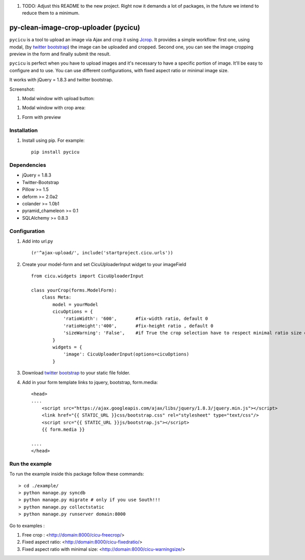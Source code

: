 #. TODO: Adjust this README to the new project. Right now it demands a lot of packages, in the future we intend to reduce them to a minimum.

py-clean-image-crop-uploader (pycicu)
================================
.. image:: https://d2weczhvl823v0.cloudfront.net/asaglimbeni/django-datetime-widget/trend.png
    :target: https://bitdeli.com/free
.. image:: https://pypip.in/v/pycicu/badge.png
    :target: https://crate.io/packages/pycicu
.. image:: https://pypip.in/d/pycicu/badge.png
    :target: https://crate.io/packages/pycicu
    
``pycicu`` is a tool to upload an image via Ajax and crop it using `Jcrop
<https://github.com/tapmodo/Jcrop>`_. It provides a simple workflow: first one, using modal,
(by `twitter bootstrap <http://twitter.github.com/bootstrap/javascript.html#modals>`_) the image can be uploaded and cropped.
Second one, you can see the image cropping preview in the form and finally submit the result.

``pycicu`` is perfect when you have to upload images and it's necessary to have a specific portion of image. 
It'll be easy to configure and to use.
You can use different configurations, with fixed aspect ratio or minimal image size.

It works with jQuery = 1.8.3 and twitter bootstrap.

Screenshot:

#. Modal window with upload button:

.. image:: http://asaglimbeni.github.com/clean-image-crop-uploader/images/screenshot1.jpg

#. Modal window with crop area:

.. image:: http://asaglimbeni.github.com/clean-image-crop-uploader/images/screenshot2.jpg

#. Form with preview

.. image:: http://asaglimbeni.github.com/clean-image-crop-uploader/images/screenshot3.jpg

Installation
------------

#. Install using pip. For example::

    pip install pycicu


Dependencies
------------
* jQuery = 1.8.3
* Twitter-Bootstrap

* Pillow >= 1.5
* deform >= 2.0a2
* colander >= 1.0b1
* pyramid_chameleon >= 0.1
* SQLAlchemy >= 0.8.3

Configuration
-------------
#. Add into url.py ::

    (r'^ajax-upload/', include('startproject.cicu.urls'))

#. Create your model-form and set  CicuUploaderInput widget to your imageField  ::

    from cicu.widgets import CicuUploaderInput

    class yourCrop(forms.ModelForm):
        class Meta:
            model = yourModel
            cicuOptions = {
                'ratioWidth': '600',       #fix-width ratio, default 0
                'ratioHeight':'400',       #fix-height ratio , default 0
                'sizeWarning': 'False',    #if True the crop selection have to respect minimal ratio size defined above. Default 'False'
            }
            widgets = {
                'image': CicuUploaderInput(options=cicuOptions)
            }

#. Download `twitter bootstrap <http://twitter.github.com/bootstrap/>`_  to your static file folder.

#. Add in your form template links to jquery, bootstrap, form.media::

    <head>
    ....
        <script src="https://ajax.googleapis.com/ajax/libs/jquery/1.8.3/jquery.min.js"></script>
        <link href="{{ STATIC_URL }}css/bootstrap.css" rel="stylesheet" type="text/css"/>
        <script src="{{ STATIC_URL }}js/bootstrap.js"></script>
        {{ form.media }}

    ....
    </head>


Run the example
---------------

To run the example inside this package follow these commands::

    > cd ./example/
    > python manage.py syncdb
    > python manage.py migrate # only if you use South!!!
    > python manage.py collectstatic
    > python manage.py runserver domain:8000

Go to examples :

#. Free crop : <http://domain:8000/cicu-freecrop/>

#. Fixed aspect ratio: <http://domain:8000/cicu-fixedratio/>

#. Fixed aspect ratio with minimal size: <http://domain:8000/cicu-warningsize/>





